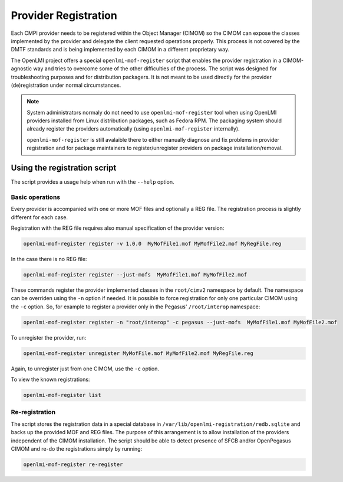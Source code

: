 Provider Registration
=====================

Each CMPI provider needs to be registered within the Object Manager (CIMOM) so
the CIMOM can expose the classes implemented by the provider and delegate the
client requested operations properly. This process is not covered by the DMTF
standards and is being implemented by each CIMOM in a different proprietary
way.

The OpenLMI project offers a special ``openlmi-mof-register`` script that
enables the provider registration in a CIMOM-agnostic way and tries to overcome
some of the other difficulties of the process. The script was designed for
troubleshooting purposes and for distribution packagers. It is not meant to be
used directly for the provider (de)registration under normal circumstances.

.. note::

    System administrators normaly do not need to use ``openlmi-mof-register``
    tool when using OpenLMI providers installed from Linux distribution
    packages, such as Fedora RPM. The packaging system should already register
    the providers automatically (using ``openlmi-mof-register`` internally).

    ``openlmi-mof-register`` is still avalaible there to either manually diagnose
    and fix problems in provider registration and for package maintainers to
    register/unregister providers on package installation/removal.

Using the registration script
-----------------------------
The script provides a usage help when run with the ``--help`` option.

Basic operations
^^^^^^^^^^^^^^^^

Every provider is accompanied with one or more MOF files and optionally a
REG file. The registration process is slightly different for each case.

Registration with the REG file requires also manual specification of the
provider version:

.. code-block:: bash

    openlmi-mof-register register -v 1.0.0  MyMofFile1.mof MyMofFile2.mof MyRegFile.reg

In the case there is no REG file:

.. code-block:: bash

    openlmi-mof-register register --just-mofs  MyMofFile1.mof MyMofFile2.mof

These commands register the provider implemented classes in the ``root/cimv2``
namespace by default. The namespace can be overriden using the ``-n`` option if
needed. It is possible to force registration for only one particular CIMOM using
the ``-c`` option. So, for example to register a provider only in the Pegasus'
``/root/interop`` namespace:

.. code-block:: bash

    openlmi-mof-register register -n "root/interop" -c pegasus --just-mofs  MyMofFile1.mof MyMofFile2.mof

To unregister the provider, run:

.. code-block:: bash

    openlmi-mof-register unregister MyMofFile.mof MyMofFile2.mof MyRegFile.reg

Again, to unregister just from one CIMOM, use the ``-c`` option.

To view the known registrations:

.. code-block:: bash

    openlmi-mof-register list

Re-registration
^^^^^^^^^^^^^^^

The script stores the registration data in a  special database in
``/var/lib/openlmi-registration/redb.sqlite`` and backs up the provided
MOF and REG files. The purpose of this arrangement is to allow installation of
the providers independent of the CIMOM installation. The script should be able
to detect presence of SFCB and/or OpenPegasus CIMOM and re-do the registrations
simply by running:

.. code-block:: bash

    openlmi-mof-register re-register
